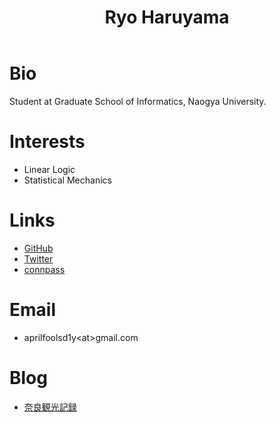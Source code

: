 #+title: Ryo Haruyama
#+options: toc:nil
#+options: num:nil
#+options: html-postamble:nil

* Bio
  Student at Graduate School of Informatics, Naogya University.

* Interests
  - Linear Logic
  - Statistical Mechanics
  
* Links
-  [[https://github.com/rharuyama/][GitHub]]
-  [[https://twitter.com/RyoHaruyama][Twitter]]
-  [[https://connpass.com/user/Ryo_Haruyama/][connpass]]  

* Email
  - aprilfoolsd1y<at>gmail.com

* Blog
  - [[./nara20220112.html][奈良観光記録]]
